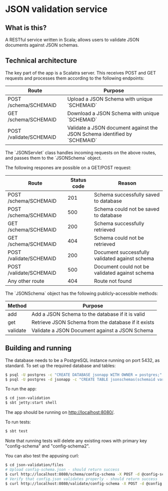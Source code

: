 * JSON validation service
** What is this?
A RESTful service written in Scala; allows users to validate JSON documents against JSON schemas.  

** Technical architecture
The key part of the app is a Scalatra server. This receives POST and GET requests and processes them according to the following endpoints:
| Route                   | Purpose                                                                   |
|-------------------------+---------------------------------------------------------------------------|
| POST /schema/SCHEMAID   | Upload a JSON Schema with unique `SCHEMAID`                               |
| GET /schema/SCHEMAID    | Download a JSON Schema with unique `SCHEMAID`                             |
| POST /validate/SCHEMAID | Validate a JSON document against the JSON Schema identified by `SCHEMAID` |

The `JSONServlet` class handles incoming requests on the above routes, and passes them to the `JSONSchema` object.

The following respones are possible on a GET/POST request: 
| Route                   | Status code | Reason                                         |
|-------------------------+-------------+------------------------------------------------|
| POST /schema/SCHEMAID   |         201 | Schema successfully saved to database          |
| POST /schema/SCHEMAID   |         500 | Schema could not be saved to database          |
| GET /schema/SCHEMAID    |         200 | Schema successfully retrieved                  |
| GET /schema/SCHEMAID    |         404 | Schema could not be retrieved                  |
| POST /validate/SCHEMAID |         200 | Document successfully validated against schema |
| POST /validate/SCHEMAID |         500 | Document could not be validated against schema |
| Any other route         |         404 | Route not found                                |


The `JSONSchema` object has the following publicly-accessible methods:

| Method   | Purpose                                              |
|----------+------------------------------------------------------|
| add      | Add a JSON Schema to the database if it is valid     |
| get      | Retrieve JSON Schema  from the database if it exists |
| validate | Validate a JSON Document against a JSON Schema       |

** Building and running
The database needs to be a PostgreSQL instance running on port 5432, as standard. To set up the required database and tables:
#+BEGIN_SRC sh
$ psql -U postgres -c "CREATE DATABASE jsonapp WITH OWNER = postgres;"
$ psql -U postgres -d jsonapp -c "CREATE TABLE jsonschemas(schemaid varchar PRIMARY KEY, json varchar);"
#+END_SRC

To run the app:
#+BEGIN_SRC sh
$ cd json-validation
$ sbt jetty:start shell
#+END_SRC

The app should be running on http://localhost:8080/. 

To run tests:
#+BEGIN_SRC sh
$ sbt test
#+END_SRC
Note that running tests will delete any existing rows with primary key "config-schema" and "config-schema2". 

You can also test the appusing curl:
#+BEGIN_SRC sh
$ cd json-validation/files
# Upload config-schema.json - should return success
$ curl http://localhost:8080/schema/config-schema -X POST -d @config-schema.json -H "Content-Type: application/json"
# Verify that config.json validates properly - should return success
$ curl http://localhost:8080/validate/config-schema -X POST -d @config.json -H "Content-Type: application/json"
#+END_SRC 
